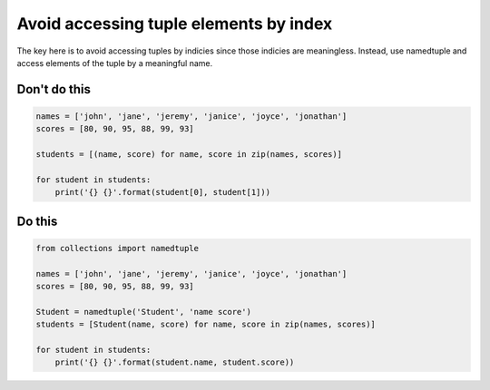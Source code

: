 Avoid accessing tuple elements by index
---------------------------------------

.. highlight:: python
   :linenothreshold: 1

The key here is to avoid accessing tuples by indicies since those indicies are meaningless. Instead, use namedtuple and access elements of the tuple by a meaningful name.

Don't do this
^^^^^^^^^^^^^

.. code:: python

    names = ['john', 'jane', 'jeremy', 'janice', 'joyce', 'jonathan']
    scores = [80, 90, 95, 88, 99, 93]

    students = [(name, score) for name, score in zip(names, scores)]

    for student in students:
        print('{} {}'.format(student[0], student[1]))

Do this
^^^^^^^

.. code:: python

    from collections import namedtuple

    names = ['john', 'jane', 'jeremy', 'janice', 'joyce', 'jonathan']
    scores = [80, 90, 95, 88, 99, 93]
    
    Student = namedtuple('Student', 'name score')
    students = [Student(name, score) for name, score in zip(names, scores)]

    for student in students:
        print('{} {}'.format(student.name, student.score))
